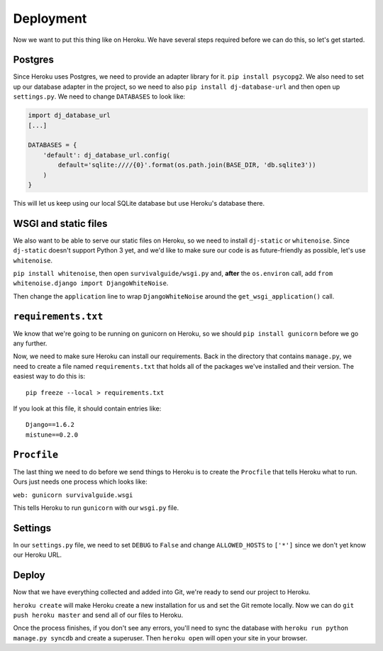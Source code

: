 **********
Deployment
**********

Now we want to put this thing like on Heroku. We have several steps required before we can do this, so let's get started.

Postgres
--------

Since Heroku uses Postgres, we need to provide an adapter library for it. ``pip install psycopg2``. We also need to set up our database adapter in the project, so we need to also ``pip install dj-database-url`` and then open up ``settings.py``. We need to change ``DATABASES`` to look like:

.. code-block:: python

    import dj_database_url
    [...]

    DATABASES = {
        'default': dj_database_url.config(
            default='sqlite:////{0}'.format(os.path.join(BASE_DIR, 'db.sqlite3'))
        )
    }

This will let us keep using our local SQLite database but use Heroku's database there.

WSGI and static files
---------------------

We also want to be able to serve our static files on Heroku, so we need to install ``dj-static`` or ``whitenoise``. Since ``dj-static`` doesn't support Python 3 yet, and we'd like to make sure our code is as future-friendly as possible, let's use ``whitenoise``.

``pip install whitenoise``, then open ``survivalguide/wsgi.py`` and, **after** the ``os.environ`` call, add ``from whitenoise.django import DjangoWhiteNoise``.

Then change the ``application`` line to wrap ``DjangoWhiteNoise`` around the ``get_wsgi_application()`` call.

``requirements.txt``
--------------------

We know that we're going to be running on gunicorn on Heroku, so we should ``pip install gunicorn`` before we go any further.

Now, we need to make sure Heroku can install our requirements. Back in the directory that contains ``manage.py``, we need to create a file named ``requirements.txt`` that holds all of the packages we've installed and their version. The easiest way to do this is:

::

    pip freeze --local > requirements.txt

If you look at this file, it should contain entries like:

::

    Django==1.6.2
    mistune==0.2.0

``Procfile``
------------

The last thing we need to do before we send things to Heroku is to create the ``Procfile`` that tells Heroku what to run. Ours just needs one process which looks like:

``web: gunicorn survivalguide.wsgi``

This tells Heroku to run ``gunicorn`` with our ``wsgi.py`` file.

Settings
--------

In our ``settings.py`` file, we need to set ``DEBUG`` to ``False`` and change ``ALLOWED_HOSTS`` to ``['*']`` since we don't yet know our Heroku URL.

Deploy
------

Now that we have everything collected and added into Git, we're ready to send our project to Heroku.

``heroku create`` will make Heroku create a new installation for us and set the Git remote locally. Now we can do ``git push heroku master`` and send all of our files to Heroku.

Once the process finishes, if you don't see any errors, you'll need to sync the database with ``heroku run python manage.py syncdb`` and create a superuser. Then ``heroku open`` will open your site in your browser.


